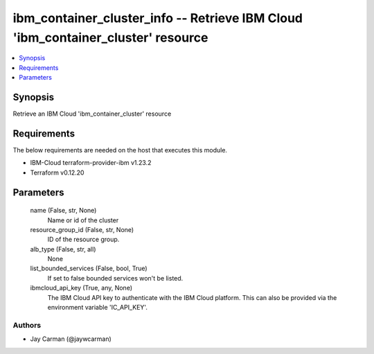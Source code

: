 
ibm_container_cluster_info -- Retrieve IBM Cloud 'ibm_container_cluster' resource
=================================================================================

.. contents::
   :local:
   :depth: 1


Synopsis
--------

Retrieve an IBM Cloud 'ibm_container_cluster' resource



Requirements
------------
The below requirements are needed on the host that executes this module.

- IBM-Cloud terraform-provider-ibm v1.23.2
- Terraform v0.12.20



Parameters
----------

  name (False, str, None)
    Name or id of the cluster


  resource_group_id (False, str, None)
    ID of the resource group.


  alb_type (False, str, all)
    None


  list_bounded_services (False, bool, True)
    If set to false bounded services won't be listed.


  ibmcloud_api_key (True, any, None)
    The IBM Cloud API key to authenticate with the IBM Cloud platform. This can also be provided via the environment variable 'IC_API_KEY'.













Authors
~~~~~~~

- Jay Carman (@jaywcarman)

